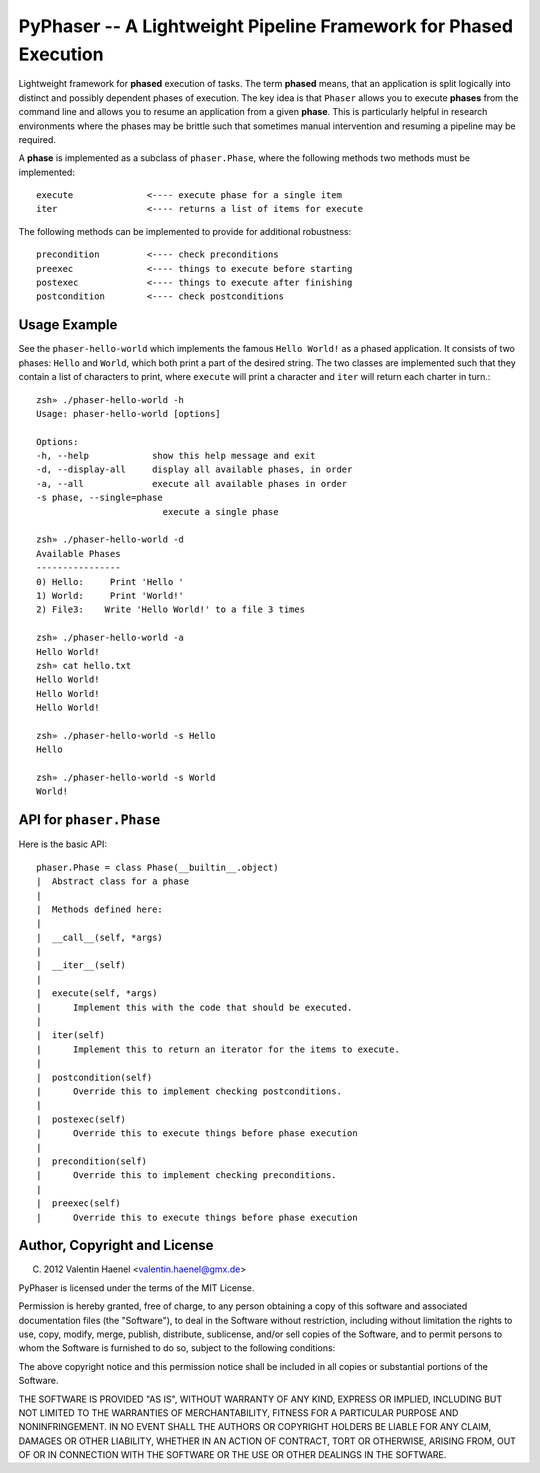 PyPhaser -- A Lightweight Pipeline Framework for Phased Execution
=================================================================

Lightweight framework for **phased** execution of tasks. The term **phased**
means, that an application is split logically into distinct and possibly
dependent phases of execution. The key idea is that ``Phaser`` allows you to
execute **phases** from the command line and allows you to resume an
application from a given **phase**. This is particularly helpful in research
environments where the phases may be brittle such that sometimes manual
intervention and resuming a pipeline may be required.

A **phase** is implemented as a subclass of ``phaser.Phase``, where the
following methods two methods must be implemented::

    execute              <---- execute phase for a single item
    iter                 <---- returns a list of items for execute

The following methods can be implemented to provide for additional robustness::

    precondition         <---- check preconditions
    preexec              <---- things to execute before starting
    postexec             <---- things to execute after finishing
    postcondition        <---- check postconditions

Usage Example
-------------

See the ``phaser-hello-world`` which implements the famous ``Hello World!`` as
a phased application. It consists of two phases: ``Hello`` and ``World``, which
both print a part of the desired string. The two classes are implemented such
that they contain a list of characters to print, where ``execute`` will print a
character and ``iter`` will return each charter in turn.::

    zsh» ./phaser-hello-world -h
    Usage: phaser-hello-world [options]

    Options:
    -h, --help            show this help message and exit
    -d, --display-all     display all available phases, in order
    -a, --all             execute all available phases in order
    -s phase, --single=phase
                            execute a single phase

    zsh» ./phaser-hello-world -d
    Available Phases
    ----------------
    0) Hello:     Print 'Hello '
    1) World:     Print 'World!'
    2) File3:    Write 'Hello World!' to a file 3 times

    zsh» ./phaser-hello-world -a
    Hello World!
    zsh» cat hello.txt
    Hello World!
    Hello World!
    Hello World!

    zsh» ./phaser-hello-world -s Hello
    Hello

    zsh» ./phaser-hello-world -s World
    World!

API for ``phaser.Phase``
------------------------

Here is the basic API::

    phaser.Phase = class Phase(__builtin__.object)
    |  Abstract class for a phase
    |
    |  Methods defined here:
    |
    |  __call__(self, *args)
    |
    |  __iter__(self)
    |
    |  execute(self, *args)
    |      Implement this with the code that should be executed.
    |
    |  iter(self)
    |      Implement this to return an iterator for the items to execute.
    |
    |  postcondition(self)
    |      Override this to implement checking postconditions.
    |
    |  postexec(self)
    |      Override this to execute things before phase execution
    |
    |  precondition(self)
    |      Override this to implement checking preconditions.
    |
    |  preexec(self)
    |      Override this to execute things before phase execution



Author, Copyright and License
-----------------------------

(C) 2012 Valentin Haenel <valentin.haenel@gmx.de>

PyPhaser is licensed under the terms of the MIT License.

Permission is hereby granted, free of charge, to any person obtaining a copy of
this software and associated documentation files (the "Software"), to deal in
the Software without restriction, including without limitation the rights to
use, copy, modify, merge, publish, distribute, sublicense, and/or sell copies
of the Software, and to permit persons to whom the Software is furnished to do
so, subject to the following conditions:

The above copyright notice and this permission notice shall be included in all
copies or substantial portions of the Software.

THE SOFTWARE IS PROVIDED "AS IS", WITHOUT WARRANTY OF ANY KIND, EXPRESS OR
IMPLIED, INCLUDING BUT NOT LIMITED TO THE WARRANTIES OF MERCHANTABILITY,
FITNESS FOR A PARTICULAR PURPOSE AND NONINFRINGEMENT. IN NO EVENT SHALL THE
AUTHORS OR COPYRIGHT HOLDERS BE LIABLE FOR ANY CLAIM, DAMAGES OR OTHER
LIABILITY, WHETHER IN AN ACTION OF CONTRACT, TORT OR OTHERWISE, ARISING FROM,
OUT OF OR IN CONNECTION WITH THE SOFTWARE OR THE USE OR OTHER DEALINGS IN THE
SOFTWARE.
